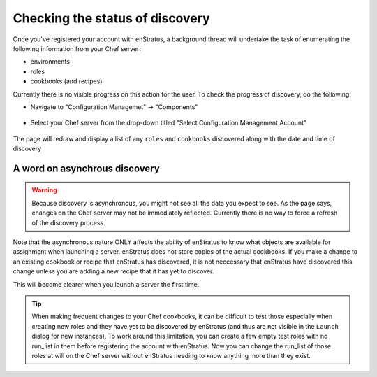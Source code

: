 .. _saas_chef_console_discovery:

Checking the status of discovery
=================================
Once you've registered your account with enStratus, a background thread will undertake the task of enumerating the following information from your Chef server:

* environments
* roles
* cookbooks (and recipes)

Currently there is no visible progress on this action for the user. To check the progress of discovery, do the following:

* Navigate to "Configuration Managemet" -> "Components"

.. figure:: ./images/cm-menu-components.png
   :alt: Configuration Management Menu
   :align: center

* Select your Chef server from the drop-down titled "Select Configuration Management Account"

.. figure:: ./images/cm-components-account-menu.png
   :alt: Components Account Menu
   :align: center

The page will redraw and display a list of any ``roles`` and ``cookbooks`` discovered along with the date and time of discovery

.. figure:: ./images/cm-components-page.png
   :alt: Components Account Menu
   :align: center
   :scale: 10 %

A word on asynchrous discovery
~~~~~~~~~~~~~~~~~~~~~~~~~~~~~~~

.. warning::
   Because discovery is asynchronous, you might not see all the data you expect to see.
   As the page says, changes on the Chef server may not be immediately reflected.
   Currently there is no way to force a refresh of the discovery process.

Note that the asynchronous nature ONLY affects the ability of enStratus to know what objects are available for assignment when launching a server.
enStratus does not store copies of the actual cookbooks. If you make a change to an existing cookbook or recipe that enStratus has discovered, it is not neccessary that
enStratus have discovered this change unless you are adding a new recipe that it has yet to discover.

This will become clearer when you launch a server the first time.

.. tip::
   When making frequent changes to your Chef cookbooks, it can be difficult to test those especially when creating new roles and they have yet to be discovered by enStratus (and thus are not visible in the ``Launch`` dialog for new instances). To work around this limitation, you can create a few empty test roles with no run_list in them before registering the account with enStratus. Now you can change the run_list of those roles at will on the Chef server without enStratus needing to know anything more than they exist.